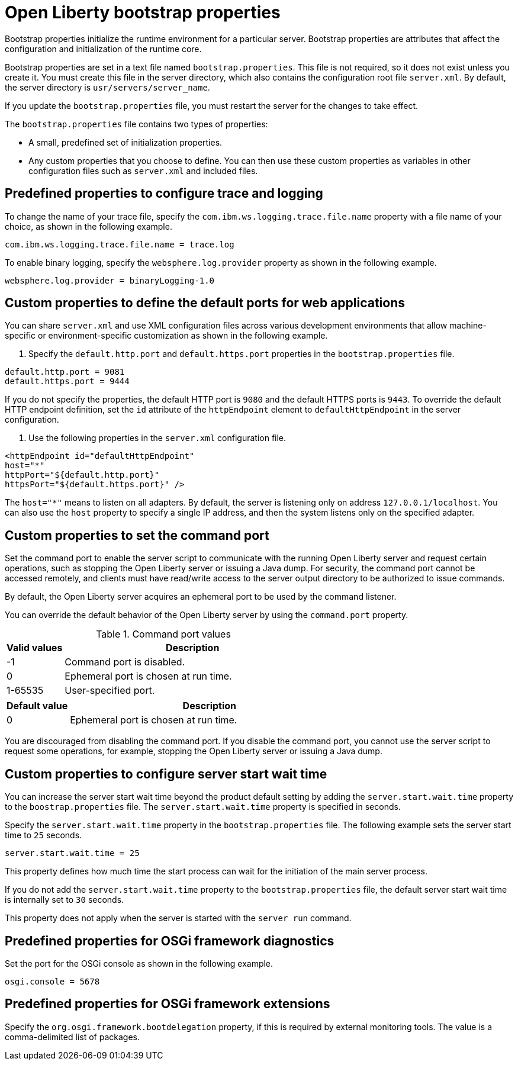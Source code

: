 //
// Copyright (c) 2022 IBM Corporation and others.
// Licensed under Creative Commons Attribution-NoDerivatives
// 4.0 International (CC BY-ND 4.0)
//   https://creativecommons.org/licenses/by-nd/4.0/
//
// Contributors:
//     IBM Corporation
//
:page-description: Bootstrap properties initialize the runtime environment for a particular server. Bootstrap properties are attributes that affect the configuration and initialization of the runtime core.
:seo-title: Open Liberty bootstrap properties
:seo-description: Bootstrap properties initialize the runtime environment for a particular server. Bootstrap properties are attributes that affect the configuration and initialization of the runtime core.
:page-layout: general-reference
:page-type: general

= Open Liberty bootstrap properties

Bootstrap properties initialize the runtime environment for a particular server. Bootstrap properties are attributes that affect the configuration and initialization of the runtime core.

Bootstrap properties are set in a text file named `bootstrap.properties`. This file is not required, so it does not exist unless you create it. You must create this file in the server directory, which also contains the configuration root file `server.xml`. By default, the server directory is `usr/servers/server_name`.

If you update the `bootstrap.properties` file, you must restart the server for the changes to take effect.

The `bootstrap.properties` file contains two types of properties:

- A small, predefined set of initialization properties.
- Any custom properties that you choose to define. You can then use these custom properties as variables in other configuration files such as `server.xml` and included files.

== Predefined properties to configure trace and logging

To change the name of your trace file, specify the `com.ibm.ws.logging.trace.file.name` property with a file name of your choice, as shown in the following example.

----
com.ibm.ws.logging.trace.file.name = trace.log
----

To enable binary logging, specify the `websphere.log.provider` property as shown in the following example.

----
websphere.log.provider = binaryLogging-1.0
----

== Custom properties to define the default ports for web applications

You can share `server.xml` and use XML configuration files across various development environments that allow machine-specific or environment-specific customization as shown in the following example.

1. Specify the `default.http.port` and `default.https.port` properties in the `bootstrap.properties` file.

----
default.http.port = 9081
default.https.port = 9444
----

If you do not specify the properties, the default HTTP port is `9080` and the default HTTPS ports is `9443`. To override the default HTTP endpoint definition, set the `id` attribute of the `httpEndpoint` element to `defaultHttpEndpoint` in the server configuration.

2. Use the following properties in the `server.xml` configuration file.

----
<httpEndpoint id="defaultHttpEndpoint"
host="*"
httpPort="${default.http.port}"
httpsPort="${default.https.port}" />
----

The `host="*"` means to listen on all adapters. By default, the server is listening only on address `127.0.0.1/localhost`. You can also use the `host` property to specify a single IP address, and then the system listens only on the specified adapter.

== Custom properties to set the command port

Set the command port to enable the server script to communicate with the running Open Liberty server and request certain operations, such as stopping the Open Liberty server or issuing a Java dump. For security, the command port cannot be accessed remotely, and clients must have read/write access to the server output directory to be authorized to issue commands.

By default, the Open Liberty server acquires an ephemeral port to be used by the command listener.

You can override the default behavior of the Open Liberty server by using the `command.port` property.

.Command port values
[%header,cols="2,9"]
|===

|Valid values
|Description

|-1
|Command port is disabled.

|0
|Ephemeral port is chosen at run time.

|1-65535
|User-specified port.

|===

[%header,cols="2,9"]
|===

|Default value
|Description

|0
|Ephemeral port is chosen at run time.

|===

You are discouraged from disabling the command port. If you disable the command port, you cannot use the server script to request some operations, for example, stopping the Open Liberty server or issuing a Java dump.

== Custom properties to configure server start wait time

You can increase the server start wait time beyond the product default setting by adding the `server.start.wait.time` property to the `boostrap.properties` file. The `server.start.wait.time` property is specified in seconds.

Specify the `server.start.wait.time` property in the `bootstrap.properties` file. The following example sets the server start time to `25` seconds.

----
server.start.wait.time = 25
----

This property defines how much time the start process can wait for the initiation of the main server process.

If you do not add the `server.start.wait.time` property to the `bootstrap.properties` file, the default server start wait time is internally set to `30` seconds.

This property does not apply when the server is started with the `server run` command.

== Predefined properties for OSGi framework diagnostics

Set the port for the OSGi console as shown in the following example.

----
osgi.console = 5678
----

== Predefined properties for OSGi framework extensions

Specify the `org.osgi.framework.bootdelegation` property, if this is required by external monitoring tools. The value is a comma-delimited list of packages.
